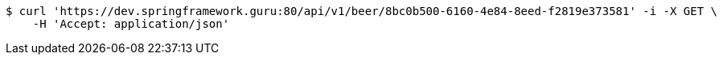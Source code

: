 [source,bash]
----
$ curl 'https://dev.springframework.guru:80/api/v1/beer/8bc0b500-6160-4e84-8eed-f2819e373581' -i -X GET \
    -H 'Accept: application/json'
----